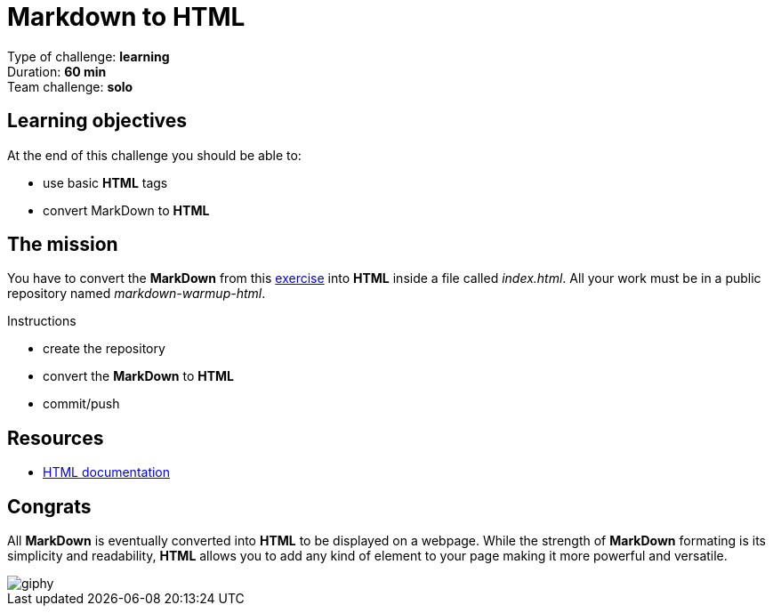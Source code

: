 = Markdown to HTML

Type of challenge: *learning* +
Duration: *60 min* +
Team challenge: *solo*


== Learning objectives

At the end of this challenge you should be able to:

* use basic *HTML* tags
* convert MarkDown to *HTML*


== The mission

You have to convert the *MarkDown* from this link:../../3.Markdown/[exercise]
into *HTML* inside a file called _index.html_. All your work must be in a public
repository named _markdown-warmup-html_.

.Instructions
* create the repository
* convert the *MarkDown* to *HTML*
* commit/push


== Resources

* https://developer.mozilla.org/en-US/docs/Web/HTML[HTML documentation]


== Congrats

All *MarkDown* is eventually converted into *HTML* to be displayed on a webpage.
While the strength of *MarkDown* formating is its simplicity and readability,
*HTML* allows you to add any kind of element to your page making it more
powerful and versatile.

image::https://media.giphy.com/media/2tPZu4EONO20m8RMa8/giphy.gif[]
